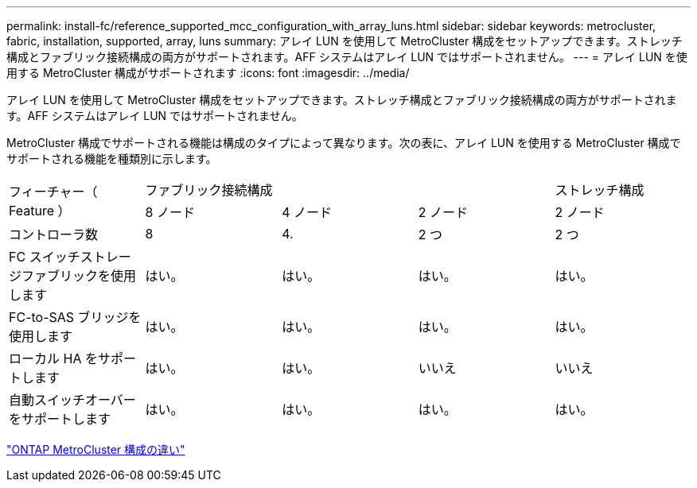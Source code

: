---
permalink: install-fc/reference_supported_mcc_configuration_with_array_luns.html 
sidebar: sidebar 
keywords: metrocluster, fabric, installation, supported, array, luns 
summary: アレイ LUN を使用して MetroCluster 構成をセットアップできます。ストレッチ構成とファブリック接続構成の両方がサポートされます。AFF システムはアレイ LUN ではサポートされません。 
---
= アレイ LUN を使用する MetroCluster 構成がサポートされます
:icons: font
:imagesdir: ../media/


[role="lead"]
アレイ LUN を使用して MetroCluster 構成をセットアップできます。ストレッチ構成とファブリック接続構成の両方がサポートされます。AFF システムはアレイ LUN ではサポートされません。

MetroCluster 構成でサポートされる機能は構成のタイプによって異なります。次の表に、アレイ LUN を使用する MetroCluster 構成でサポートされる機能を種類別に示します。

|===


.2+| フィーチャー（ Feature ） 3+| ファブリック接続構成 | ストレッチ構成 


| 8 ノード | 4 ノード | 2 ノード | 2 ノード 


 a| 
コントローラ数
 a| 
8
 a| 
4.
 a| 
2 つ
 a| 
2 つ



| FC スイッチストレージファブリックを使用します | はい。 | はい。 | はい。 | はい。 


| FC-to-SAS ブリッジを使用します | はい。 | はい。 | はい。 | はい。 


| ローカル HA をサポートします | はい。 | はい。 | いいえ | いいえ 


| 自動スイッチオーバーをサポートします | はい。 | はい。 | はい。 | はい。 
|===
link:concept_considerations_differences.html["ONTAP MetroCluster 構成の違い"]
